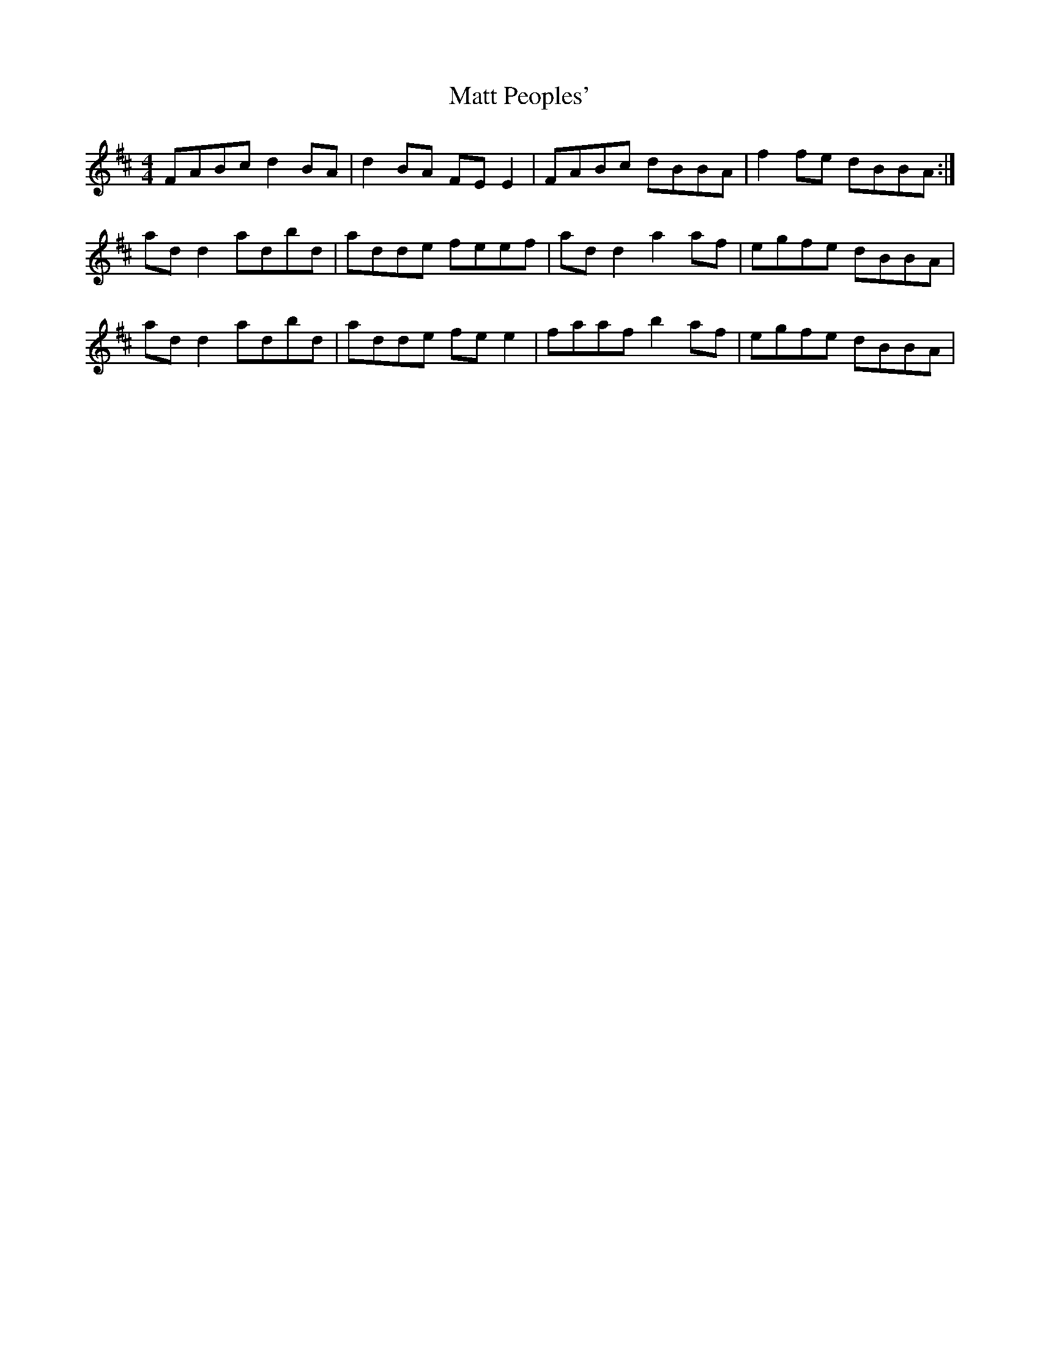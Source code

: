 X: 25882
T: Matt Peoples'
R: reel
M: 4/4
K: Dmajor
FABc d2 BA|d2 BA FE E2|FABc dBBA|f2 fe dBBA:|
ad d2 adbd|adde feef|ad d2 a2 af|egfe dBBA|
ad d2 adbd|adde fe e2|faaf b2 af|egfe dBBA|

